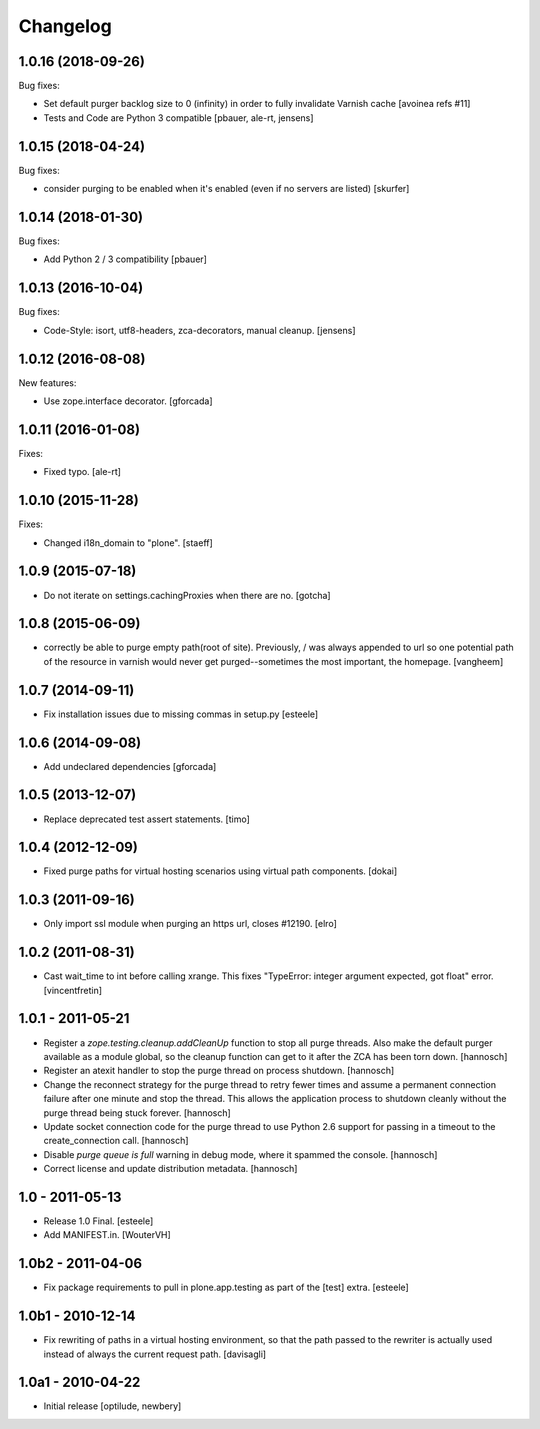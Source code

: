 Changelog
=========

1.0.16 (2018-09-26)
-------------------

Bug fixes:

- Set default purger backlog size to 0 (infinity) in order to fully invalidate Varnish cache
  [avoinea refs #11]

- Tests and Code are Python 3 compatible
  [pbauer, ale-rt, jensens]


1.0.15 (2018-04-24)
-------------------

Bug fixes:

- consider purging to be enabled when it's enabled (even if no servers are listed)
  [skurfer]


1.0.14 (2018-01-30)
-------------------

Bug fixes:

- Add Python 2 / 3 compatibility
  [pbauer]


1.0.13 (2016-10-04)
-------------------

Bug fixes:

- Code-Style: isort, utf8-headers, zca-decorators, manual cleanup.
  [jensens]


1.0.12 (2016-08-08)
-------------------

New features:

- Use zope.interface decorator.
  [gforcada]


1.0.11 (2016-01-08)
-------------------

Fixes:

- Fixed typo.
  [ale-rt]


1.0.10 (2015-11-28)
-------------------

Fixes:

- Changed i18n_domain to "plone".
  [staeff]


1.0.9 (2015-07-18)
------------------

- Do not iterate on settings.cachingProxies when there are no.
  [gotcha]


1.0.8 (2015-06-09)
------------------

- correctly be able to purge empty path(root of site). Previously, /
  was always appended to url so one potential path of the resource
  in varnish would never get purged--sometimes the most important, the homepage.
  [vangheem]


1.0.7 (2014-09-11)
------------------

- Fix installation issues due to missing commas in setup.py
  [esteele]


1.0.6 (2014-09-08)
------------------

- Add undeclared dependencies
  [gforcada]


1.0.5 (2013-12-07)
------------------

- Replace deprecated test assert statements.
  [timo]


1.0.4 (2012-12-09)
------------------

- Fixed purge paths for virtual hosting scenarios using virtual path components.
  [dokai]


1.0.3 (2011-09-16)
------------------

- Only import ssl module when purging an https url, closes #12190.
  [elro]

1.0.2 (2011-08-31)
------------------

- Cast wait_time to int before calling xrange. This fixes
  "TypeError: integer argument expected, got float" error.
  [vincentfretin]


1.0.1 - 2011-05-21
------------------

- Register a `zope.testing.cleanup.addCleanUp` function to stop all purge
  threads. Also make the default purger available as a module global, so the
  cleanup function can get to it after the ZCA has been torn down.
  [hannosch]

- Register an atexit handler to stop the purge thread on process shutdown.
  [hannosch]

- Change the reconnect strategy for the purge thread to retry fewer times and
  assume a permanent connection failure after one minute and stop the thread.
  This allows the application process to shutdown cleanly without the purge
  thread being stuck forever.
  [hannosch]

- Update socket connection code for the purge thread to use Python 2.6 support
  for passing in a timeout to the create_connection call.
  [hannosch]

- Disable `purge queue is full` warning in debug mode, where it spammed the
  console.
  [hannosch]

- Correct license and update distribution metadata.
  [hannosch]


1.0 - 2011-05-13
----------------

- Release 1.0 Final.
  [esteele]

- Add MANIFEST.in.
  [WouterVH]


1.0b2 - 2011-04-06
------------------

- Fix package requirements to pull in plone.app.testing as part of the [test]
  extra.
  [esteele]


1.0b1 - 2010-12-14
-------------------

- Fix rewriting of paths in a virtual hosting environment, so that the path passed
  to the rewriter is actually used instead of always the current request path.
  [davisagli]


1.0a1 - 2010-04-22
------------------

- Initial release
  [optilude, newbery]
